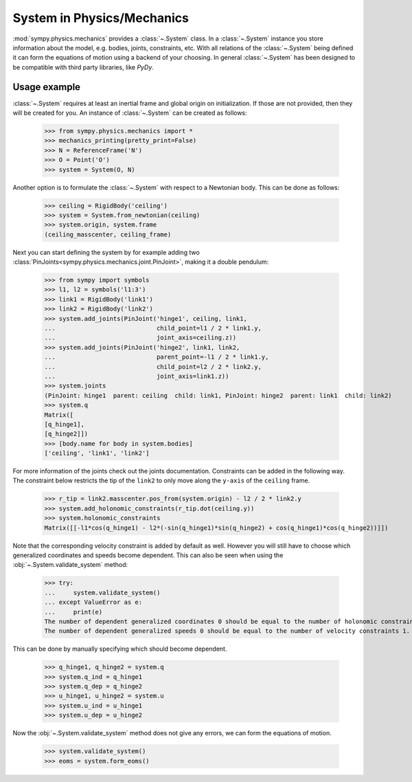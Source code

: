 .. _system:

===========================
System in Physics/Mechanics
===========================

:mod:`sympy.physics.mechanics` provides a :class:`~.System` class. In a
:class:`~.System` instance you store information about the model, e.g. bodies,
joints, constraints, etc. With all relations of the :class:`~.System` being
defined it can form the equations of motion using a backend of your choosing.
In general :class:`~.System` has been designed to be compatible with third party
libraries, like `PyDy`.

Usage example
=============

:class:`~.System` requires at least an inertial frame and global origin on
initialization. If those are not provided, then they will be created for you. An
instance of :class:`~.System` can be created as follows:

   >>> from sympy.physics.mechanics import *
   >>> mechanics_printing(pretty_print=False)
   >>> N = ReferenceFrame('N')
   >>> O = Point('O')
   >>> system = System(O, N)

Another option is to formulate the :class:`~.System` with respect to a Newtonian
body. This can be done as follows:

   >>> ceiling = RigidBody('ceiling')
   >>> system = System.from_newtonian(ceiling)
   >>> system.origin, system.frame
   (ceiling_masscenter, ceiling_frame)

Next you can start defining the system by for example adding two
:class:`PinJoints<sympy.physics.mechanics.joint.PinJoint>`, making it a double
pendulum:

   >>> from sympy import symbols
   >>> l1, l2 = symbols('l1:3')
   >>> link1 = RigidBody('link1')
   >>> link2 = RigidBody('link2')
   >>> system.add_joints(PinJoint('hinge1', ceiling, link1,
   ...                            child_point=l1 / 2 * link1.y,
   ...                            joint_axis=ceiling.z))
   >>> system.add_joints(PinJoint('hinge2', link1, link2,
   ...                            parent_point=-l1 / 2 * link1.y,
   ...                            child_point=l2 / 2 * link2.y,
   ...                            joint_axis=link1.z))
   >>> system.joints
   (PinJoint: hinge1  parent: ceiling  child: link1, PinJoint: hinge2  parent: link1  child: link2)
   >>> system.q
   Matrix([
   [q_hinge1],
   [q_hinge2]])
   >>> [body.name for body in system.bodies]
   ['ceiling', 'link1', 'link2']

For more information of the joints check out the joints documentation.
Constraints can be added in the following way. The constraint below restricts
the tip of the ``link2`` to only move along the ``y-axis`` of the ``ceiling``
frame.

   >>> r_tip = link2.masscenter.pos_from(system.origin) - l2 / 2 * link2.y
   >>> system.add_holonomic_constraints(r_tip.dot(ceiling.y))
   >>> system.holonomic_constraints
   Matrix([[-l1*cos(q_hinge1) - l2*(-sin(q_hinge1)*sin(q_hinge2) + cos(q_hinge1)*cos(q_hinge2))]])

Note that the corresponding velocity constraint is added by default as well.
However you will still have to choose which generalized coordinates and speeds
become dependent. This can also be seen when using the
:obj:`~.System.validate_system` method:

   >>> try:
   ...     system.validate_system()
   ... except ValueError as e:
   ...     print(e)
   The number of dependent generalized coordinates 0 should be equal to the number of holonomic constraints 1.
   The number of dependent generalized speeds 0 should be equal to the number of velocity constraints 1.

This can be done by manually specifying which should become dependent.

   >>> q_hinge1, q_hinge2 = system.q
   >>> system.q_ind = q_hinge1
   >>> system.q_dep = q_hinge2
   >>> u_hinge1, u_hinge2 = system.u
   >>> system.u_ind = u_hinge1
   >>> system.u_dep = u_hinge2

Now the :obj:`~.System.validate_system` method does not give any errors, we can
form the equations of motion.

   >>> system.validate_system()
   >>> eoms = system.form_eoms()


